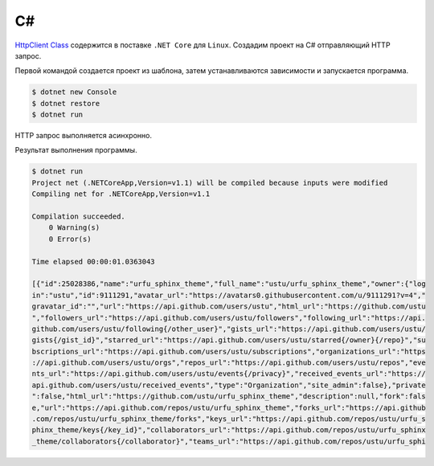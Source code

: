 .. .. meta::
..     :property="og:site_name": Лекции - Основы Веб-программирования
..     :property=og:title: HTTP Запросы/Ответы на разных языках программирования
..     :property=og:type: article
..     :property=og:locale: ru_RU
..     :property=og:description: Примеры HTTP-запросов на C, C++, Qt, Red-lang, C#, Go-lang
..     :property=og:image: http://lectureskpd.readthedocs.io/_images/http_request.svg
..     :property=article:tag: HTTP, C, C++, Qt, Red-lang, C#, Go-lang, Request

.. meta::
    :title: HTTP Запросы/Ответы на C#
    :description: HTTP клиент на C# при помощи System.Net.Http в .Net Core под
                  Linux.
    :tags: C#, CShart, dotnet, Linux, HTTP

C#
--

.. seealso::

    * https://www.microsoft.com/net/download/linux
    * `HttpClient Class <https://docs.microsoft.com/en-us/dotnet/api/system.net.http.httpclient>`_

`HttpClient Class
<https://docs.microsoft.com/en-us/dotnet/api/system.net.http.httpclient>`_
содержится в поставке ``.NET Core`` для ``Linux``. Создадим проект на C#
отправляющий HTTP запрос.

Первой командой создается проект из шаблона, затем устанавливаются зависимости
и запускается программа.

.. code-block:: bash

    $ dotnet new Console
    $ dotnet restore
    $ dotnet run

HTTP запрос выполняется асинхронно.

.. code-block:: csharp
    :caption: Program.cs

    using System;
    using System.Net.Http;
    using System.Net.Http.Headers;
    using System.Threading.Tasks;

    namespace ConsoleApplication
    {
        public class Program
        {
            public static void Main(string[] args)
            {
                MainAsync().Wait();
            }

            static async Task MainAsync()
            {
              var client = new HttpClient();
              client.DefaultRequestHeaders.Accept.Clear();
              client.DefaultRequestHeaders.Accept.Add(
                  new MediaTypeWithQualityHeaderValue(
                    "application/vnd.github.v3+json"
                  )
              );
              client.DefaultRequestHeaders.Add(
                "User-Agent",
                ".NET Foundation Repository Reporter"
              );

              var stringTask = client.GetStringAsync(
                "https://api.github.com/orgs/ustu/repos"
              );

              var msg = await stringTask;
              Console.Write(msg);
            }
        }
    }

Результат выполнения программы.

.. code-block:: bash

    $ dotnet run
    Project net (.NETCoreApp,Version=v1.1) will be compiled because inputs were modified
    Compiling net for .NETCoreApp,Version=v1.1

    Compilation succeeded.
        0 Warning(s)
        0 Error(s)

    Time elapsed 00:00:01.0363043

    [{"id":25028386,"name":"urfu_sphinx_theme","full_name":"ustu/urfu_sphinx_theme","owner":{"log
    in":"ustu","id":9111291,"avatar_url":"https://avatars0.githubusercontent.com/u/9111291?v=4","
    gravatar_id":"","url":"https://api.github.com/users/ustu","html_url":"https://github.com/ustu
    ","followers_url":"https://api.github.com/users/ustu/followers","following_url":"https://api.
    github.com/users/ustu/following{/other_user}","gists_url":"https://api.github.com/users/ustu/
    gists{/gist_id}","starred_url":"https://api.github.com/users/ustu/starred{/owner}{/repo}","su
    bscriptions_url":"https://api.github.com/users/ustu/subscriptions","organizations_url":"https
    ://api.github.com/users/ustu/orgs","repos_url":"https://api.github.com/users/ustu/repos","eve
    nts_url":"https://api.github.com/users/ustu/events{/privacy}","received_events_url":"https://
    api.github.com/users/ustu/received_events","type":"Organization","site_admin":false},"private
    ":false,"html_url":"https://github.com/ustu/urfu_sphinx_theme","description":null,"fork":fals
    e,"url":"https://api.github.com/repos/ustu/urfu_sphinx_theme","forks_url":"https://api.github
    .com/repos/ustu/urfu_sphinx_theme/forks","keys_url":"https://api.github.com/repos/ustu/urfu_s
    phinx_theme/keys{/key_id}","collaborators_url":"https://api.github.com/repos/ustu/urfu_sphinx
    _theme/collaborators{/collaborator}","teams_url":"https://api.github.com/repos/ustu/urfu_sphi
